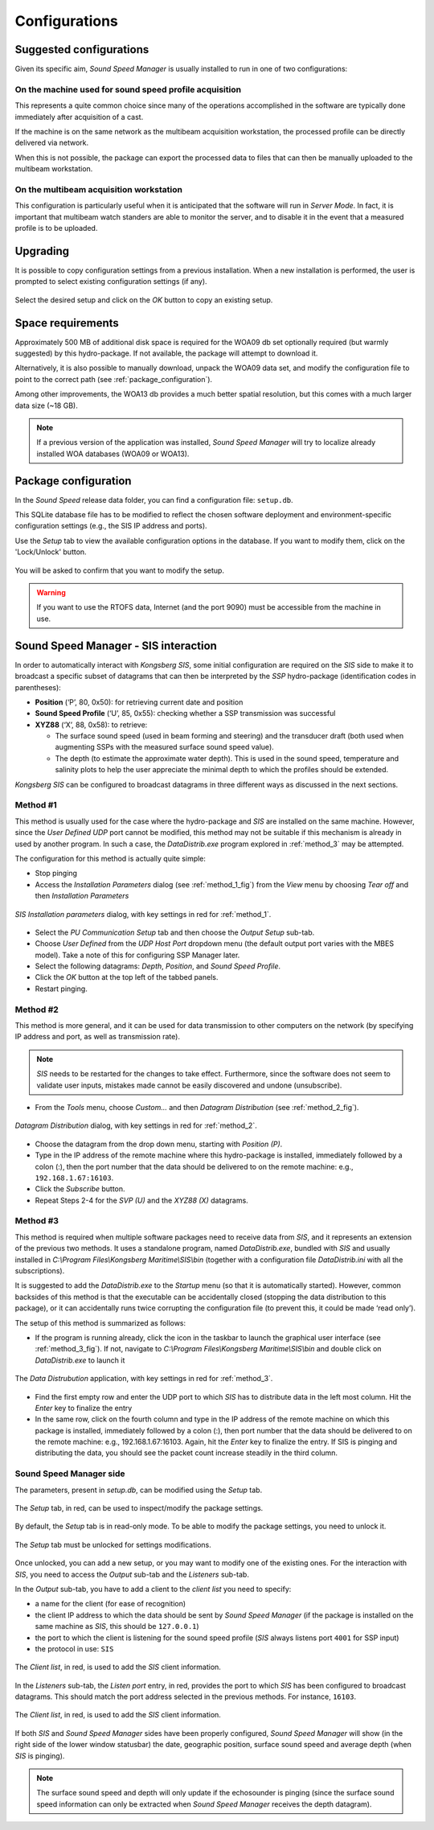 **************
Configurations
**************


Suggested configurations
========================

.. index:: configurations

Given its specific aim, *Sound Speed Manager* is usually installed to run in one of two configurations:

On the machine used for sound speed profile acquisition
-------------------------------------------------------

This represents a quite common choice since many of the operations accomplished in the software are typically done
immediately after acquisition of a cast.

If the machine is on the same network as the multibeam acquisition workstation,
the processed profile can be directly delivered via network.

When this is not possible, the package can export the processed data to files that can then be manually uploaded
to the multibeam workstation.


On the multibeam acquisition workstation
----------------------------------------

This configuration is particularly useful when it is anticipated that the software will run in *Server Mode*.
In fact, it is important that multibeam watch standers are able to monitor the server, and to disable it
in the event that a measured profile is to be uploaded.


Upgrading
=========

.. index:: upgrade;

It is possible to copy configuration settings from a previous installation.
When a new installation is performed, the user is prompted to select existing configuration settings (if any).

.. figure:: ./_static/existing_setup.png
    :width: 470px
    :align: center
    :height: 122px
    :alt: alternate text
    :figclass: align-center

    Select the desired setup and click on the *OK* button to copy an existing setup.

Space requirements
==================

.. index:: WOA; WOA09

Approximately 500 MB of additional disk space is required for the WOA09 db set optionally required
(but warmly suggested) by this hydro-package. If not available, the package will attempt to download it.

Alternatively, it is also possible to manually download, unpack the WOA09 data set, and modify the configuration file
to point to the correct path (see :ref:`package_configuration`).

.. index:: WOA; WOA13

Among other improvements, the WOA13 db provides a much better spatial resolution, but this comes with a much larger data size (~18 GB).

.. note:: If a previous version of the application was installed, *Sound Speed Manager* will try to localize already installed
   WOA databases (WOA09 or WOA13).

.. _package_configuration:

Package configuration
=====================

.. index:: configurations

In the *Sound Speed* release data folder, you can find a configuration file: ``setup.db``.

This SQLite database file has to be modified to reflect the chosen software deployment and environment-specific
configuration settings (e.g., the SIS IP address and ports).

Use the *Setup* tab to view the available configuration options in the database.
If you want to modify them, click on the 'Lock/Unlock' button.

.. figure:: ./_static/setup_tab.png
    :width: 600px
    :align: center
    :height: 412px
    :alt: alternate text
    :figclass: align-center

    You will be asked to confirm that you want to modify the setup.


.. index:: RTOFS

.. warning:: If you want to use the RTOFS data, Internet (and the port 9090) must be accessible from the machine in use.


Sound Speed Manager - SIS interaction
=====================================

.. index:: SIS

In order to automatically interact with *Kongsberg SIS*, some initial configuration are required on the *SIS* side
to make it to broadcast a specific subset of datagrams that can then be interpreted by the *SSP* hydro-package
(identification codes in parentheses):

* **Position** (‘P’, 80, 0x50): for retrieving current date and position

* **Sound Speed Profile** (‘U’, 85, 0x55): checking whether a SSP transmission was successful

* **XYZ88** (‘X’, 88, 0x58): to retrieve:

  * The surface sound speed (used in beam forming and steering) and the transducer draft (both used when augmenting SSPs with the measured surface sound speed value).
  * The depth (to estimate the approximate water depth). This is used in the sound speed, temperature and salinity plots to help the user appreciate the minimal depth to which the profiles should be extended.

*Kongsberg SIS* can be configured to broadcast datagrams in three different ways as discussed in the next sections.

.. _method_1:

Method #1
---------

This method is usually used for the case where the hydro-package and *SIS* are installed on the same machine.
However, since the *User Defined UDP* port cannot be modified, this method may not be suitable if this mechanism is
already in used by another program.
In such a case, the *DataDistrib.exe* program explored in :ref:`method_3` may be attempted.

The configuration for this method is actually quite simple:

* Stop pinging
* Access the *Installation Parameters* dialog (see :ref:`method_1_fig`) from the *View* menu by choosing *Tear off* and then *Installation Parameters*

.. _method_1_fig:

.. figure:: ./_static/method1.png
    :width: 600px
    :align: center
    :height: 580px
    :alt: figure with method #1
    :figclass: align-center

    *SIS Installation parameters* dialog, with key settings in red for :ref:`method_1`.

* Select the *PU Communication Setup* tab and then choose the *Output Setup* sub-tab.
* Choose *User Defined* from the *UDP Host Port* dropdown menu (the default output port varies with the MBES model). Take a note of this for configuring SSP Manager later.
* Select the following datagrams: *Depth*, *Position*, and *Sound Speed Profile*.
* Click the *OK* button at the top left of the tabbed panels.
* Restart pinging.

.. _method_2:

Method #2
---------

This method is more general, and it can be used for data transmission to other computers on the network
(by specifying IP address and port, as well as transmission rate).

.. note:: *SIS* needs to be restarted for the changes to take effect. Furthermore, since the software does not seem
          to validate user inputs, mistakes made cannot be easily discovered and undone (unsubscribe).

* From the *Tools* menu, choose *Custom…* and then *Datagram Distribution* (see :ref:`method_2_fig`).

.. _method_2_fig:

.. figure:: ./_static/method2.png
    :width: 400px
    :align: center
    :height: 460px
    :alt: figure with method #2
    :figclass: align-center

    *Datagram Distribution* dialog, with key settings in red for :ref:`method_2`.

* Choose the datagram from the drop down menu, starting with *Position (P)*.
* Type in the IP address of the remote machine where this hydro-package is installed, immediately followed by a colon (:), then  the port number that the data should be delivered to on the remote machine: e.g., ``192.168.1.67:16103``.
* Click the *Subscribe* button.
* Repeat Steps 2-4 for the *SVP (U)* and the *XYZ88 (X)* datagrams.

.. _method_3:

Method #3
---------

This method is required when multiple software packages need to receive data from *SIS*, and it represents
an extension of the previous two methods. It uses a standalone program, named *DataDistrib.exe*,
bundled with *SIS* and usually installed in *C:\\Program Files\\Kongsberg Maritime\\SIS\\bin*
(together with a configuration file *DataDistrib.ini* with all the subscriptions).

It is suggested to add the *DataDistrib.exe* to the *Startup* menu (so that it is automatically started).
However, common backsides of this method is that the executable can be accidentally closed (stopping the data
distribution to this package), or it can accidentally runs twice corrupting the configuration file
(to prevent this, it could be made ‘read only’).

The setup of this method is summarized as follows:

* If the program is running already, click the icon in the taskbar to launch the graphical user interface (see :ref:`method_3_fig`). If not, navigate to *C:\\Program Files\\Kongsberg Maritime\\SIS\\bin* and double click on *DataDistrib.exe* to launch it

.. _method_3_fig:

.. figure:: ./_static/method3.png
    :width: 600px
    :align: center
    :height: 360px
    :alt: figure with method #3
    :figclass: align-center

    The *Data Distrubution* application, with key settings in red for :ref:`method_3`.

* Find the first empty row and enter the UDP port to which *SIS* has to distribute data in the left most column. Hit the *Enter* key to finalize the entry
* In the same row, click on the fourth column and type in the IP address of the remote machine on which this package is installed, immediately followed by a colon (:), then port number that the data should be delivered to on the remote machine: e.g., 192.168.1.67:16103. Again, hit the *Enter* key to finalize the entry. If SIS is pinging and distributing the data, you should see the packet count increase steadily in the third column.


Sound Speed Manager side
------------------------

The parameters, present in *setup.db*, can be modified using the *Setup* tab.

.. figure:: ./_static/settings0.png
    :width: 600px
    :align: center
    :height: 440px
    :alt: Settings tab
    :figclass: align-center

    The *Setup* tab, in red, can be used to inspect/modify the package settings.

By default, the *Setup* tab is in read-only mode. To be able to modify the package settings, you need to unlock it.

.. figure:: ./_static/settings1.png
    :width: 600px
    :align: center
    :height: 440px
    :alt: unlocking the Settings tab
    :figclass: align-center

    The *Setup* tab must be unlocked for settings modifications.

Once unlocked, you can add a new setup, or you may want to modify one of the existing ones. For the interaction
with *SIS*, you need to access the *Output* sub-tab and the *Listeners* sub-tab.

In the *Output* sub-tab, you have to add a client to the *client list* you need to specify:

* a name for the client (for ease of recognition)
* the client IP address to which the data should be sent by *Sound Speed Manager* (if the package is installed on the same machine as *SIS*, this should be ``127.0.0.1``)
* the port to which the client is listening for the sound speed profile (*SIS* always listens port ``4001`` for SSP input)
* the protocol in use: ``SIS``

.. figure:: ./_static/settings2.png
    :width: 600px
    :align: center
    :height: 440px
    :alt: client list
    :figclass: align-center

    The *Client list*, in red, is used to add the *SIS* client information.

In the *Listeners* sub-tab, the *Listen port* entry, in red, provides the port to which *SIS* has been configured to broadcast datagrams.
This should match the port address selected in the previous methods. For instance, ``16103``.

.. figure:: ./_static/settings3.png
    :width: 600px
    :align: center
    :height: 440px
    :alt: SIS port
    :figclass: align-center

    The *Client list*, in red, is used to add the *SIS* client information.

If both *SIS* and *Sound Speed Manager* sides have been properly configured, *Sound Speed Manager* will show (in the right side
of the lower window statusbar) the date, geographic position, surface sound speed and average depth (when *SIS* is pinging).

.. figure:: ./_static/settings4.png
    :width: 600px
    :align: center
    :height: 440px
    :alt: SIS pinging
    :figclass: align-center

.. note:: The surface sound speed and depth will only update if the echosounder is pinging (since the surface sound speed information can only be extracted when *Sound Speed Manager* receives the depth datagram).

